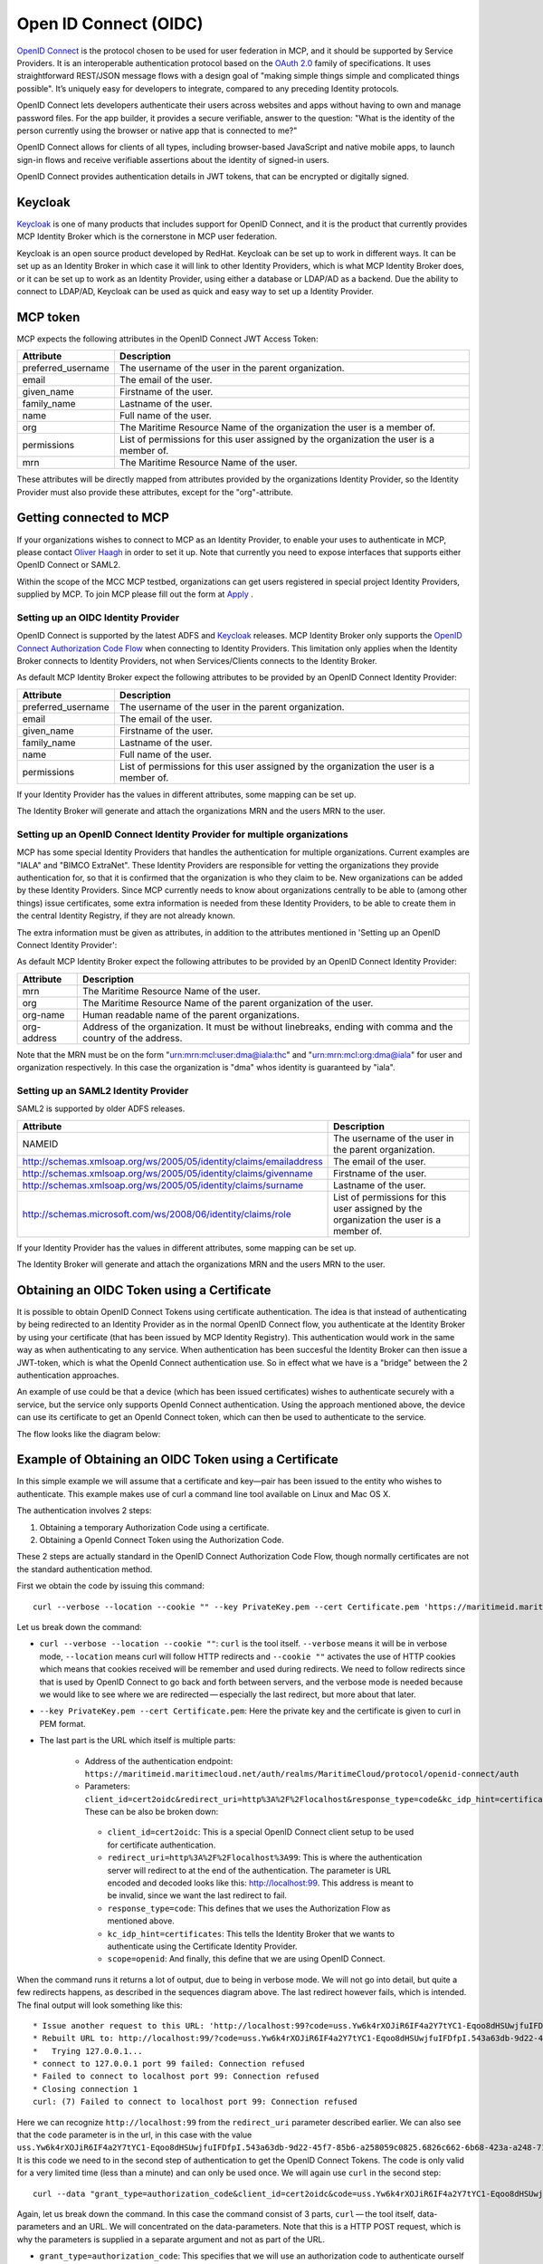 .. _mcp-oidc:

Open ID Connect (OIDC)
======================
`OpenID Connect <https://openid.net/connect>`__ is the protocol chosen to be used for user federation in MCP, and it should be supported by Service Providers. It is an interoperable authentication protocol based on the `OAuth 2.0 <https://oauth.net/2/>`__ family of specifications. It uses straightforward REST/JSON message flows with a design goal of "making simple things simple and complicated things possible". It’s uniquely easy for developers to integrate, compared to any preceding Identity protocols.

OpenID Connect lets developers authenticate their users across websites and apps without having to own and manage password files. For the app builder, it provides a secure verifiable, answer to the question: "What is the identity of the person currently using the browser or native app that is connected to me?"

OpenID Connect allows for clients of all types, including browser-based JavaScript and native mobile apps, to launch sign-in flows and receive verifiable assertions about the identity of signed-in users.

OpenID Connect provides authentication details in JWT tokens, that can be encrypted or digitally signed.

Keycloak
^^^^^^^^^^
`Keycloak <https://www.keycloak.org/>`__ is one of many products that includes support for OpenID Connect, and it is the product that currently provides MCP Identity Broker which is the cornerstone in MCP user federation.

Keycloak is an open source product developed by RedHat. Keycloak can be set up to work in different ways. It can be set up as an Identity Broker in which case it will link to other Identity Providers, which is what MCP Identity Broker does, or it can be set up to work as an Identity Provider, using either a database or LDAP/AD as a backend. Due the ability to connect to LDAP/AD, Keycloak can be used as quick and easy way to set up a Identity Provider.

.. _mcp-token:

MCP token
^^^^^^^^^
MCP expects the following attributes in the OpenID Connect JWT Access Token:

+--------------------+-----------------------------------------------------------------------------------------+
| Attribute          | Description                                                                             |
+====================+=========================================================================================+
| preferred_username | The username of the user in the parent organization.                                    |
+--------------------+-----------------------------------------------------------------------------------------+
| email              | The email of the user.                                                                  |
+--------------------+-----------------------------------------------------------------------------------------+
| given_name         | Firstname of the user.                                                                  |
+--------------------+-----------------------------------------------------------------------------------------+
| family_name        | Lastname of the user.                                                                   |
+--------------------+-----------------------------------------------------------------------------------------+
| name               | Full name of the user.                                                                  |
+--------------------+-----------------------------------------------------------------------------------------+
| org                | The Maritime Resource Name of the organization the user is a member of.                 |
+--------------------+-----------------------------------------------------------------------------------------+
| permissions        | List of permissions for this user assigned by the organization the user is a member of. |
+--------------------+-----------------------------------------------------------------------------------------+
| mrn                | The Maritime Resource Name of the user.                                                 |
+--------------------+-----------------------------------------------------------------------------------------+

These attributes will be directly mapped from attributes provided by the organizations Identity Provider, so the Identity Provider must also provide these attributes, except for the "org"-attribute.

Getting connected to MCP
^^^^^^^^^^^^^^^^^^^^^^^^^^^^^^^^^^^^^^^^^^^^^^^^^^^^^^^^^
If your organizations wishes to connect to MCP as an Identity Provider, to enable your uses to authenticate in MCP,
please contact `Oliver Haagh <mailto:oliver@dmc.international>`__ in order to set it up. Note that currently you need to expose interfaces that supports either OpenID Connect or SAML2.

Within the scope of the MCC MCP testbed, organizations can get users registered in special project Identity Providers, supplied by MCP. To join MCP please fill out the form at `Apply <https://management.maritimecloud.net/#/apply>`__ .

Setting up an OIDC Identity Provider
~~~~~~~~~~~~~~~~~~~~~~~~~~~~~~~~~~~~~~~~~~~~~~
OpenID Connect is supported by the latest ADFS and `Keycloak <https://www.keycloak.org/>`__ releases. MCP Identity Broker only supports the `OpenID Connect Authorization Code Flow <https://openid.net/specs/openid-connect-core-1_0.html#CodeFlowAuth>`__ when connecting to Identity Providers. This limitation only applies when the Identity Broker connects to Identity Providers, not when Services/Clients connects to the Identity Broker.

As default MCP Identity Broker expect the following attributes to be provided by an OpenID Connect Identity Provider:

+--------------------+-----------------------------------------------------------------------------------------+
| Attribute          | Description                                                                             |
+====================+=========================================================================================+
| preferred_username | The username of the user in the parent organization.                                    |
+--------------------+-----------------------------------------------------------------------------------------+
| email              | The email of the user.                                                                  |
+--------------------+-----------------------------------------------------------------------------------------+
| given_name         | Firstname of the user.                                                                  |
+--------------------+-----------------------------------------------------------------------------------------+
| family_name        | Lastname of the user.                                                                   |
+--------------------+-----------------------------------------------------------------------------------------+
| name               | Full name of the user.                                                                  |
+--------------------+-----------------------------------------------------------------------------------------+
| permissions        | List of permissions for this user assigned by the organization the user is a member of. |
+--------------------+-----------------------------------------------------------------------------------------+

If your Identity Provider has the values in different attributes, some mapping can be set up.

The Identity Broker will generate and attach the organizations MRN and the users MRN to the user.

Setting up an OpenID Connect Identity Provider for multiple organizations
~~~~~~~~~~~~~~~~~~~~~~~~~~~~~~~~~~~~~~~~~~~~~~~~~~~~~~~~~~~~~~~~~~~~~~~~~~~~~~~~
MCP has some special Identity Providers that handles the authentication for multiple organizations. Current examples are "IALA" and "BIMCO ExtraNet". These Identity Providers are responsible for vetting the organizations they provide authentication for, so that it is confirmed that the organization is who they claim to be. New organizations can be added by these Identity Providers. Since MCP currently needs to know about organizations centrally to be able to (among other things) issue certificates, some extra information is needed from these Identity Providers, to be able to create them in the central Identity Registry, if they are not already known.

The extra information must be given as attributes, in addition to the attributes mentioned in 'Setting up an OpenID Connect Identity Provider':

As default MCP Identity Broker expect the following attributes to be provided by an OpenID Connect Identity Provider:

+-------------+---------------------------------------------------------------------------------------------------------------+
| Attribute   | Description                                                                                                   |
+=============+===============================================================================================================+
| mrn         | The Maritime Resource Name of the user.                                                                       |
+-------------+---------------------------------------------------------------------------------------------------------------+
| org         | The Maritime Resource Name of the parent organization of the user.                                            |
+-------------+---------------------------------------------------------------------------------------------------------------+
| org-name    | Human readable name of the parent organizations.                                                              |
+-------------+---------------------------------------------------------------------------------------------------------------+
| org-address | Address of the organization. It must be without linebreaks, ending with comma and the country of the address. |
+-------------+---------------------------------------------------------------------------------------------------------------+

Note that the MRN must be on the form "urn:mrn:mcl:user:dma@iala:thc" and "urn:mrn:mcl:org:dma@iala" for user and organization respectively. In this case the organization is "dma" whos identity is guaranteed by "iala".

Setting up an SAML2 Identity Provider
~~~~~~~~~~~~~~~~~~~~~~~~~~~~~~~~~~~~~~~~
SAML2 is supported by older ADFS releases.

+--------------------------------------------------------------------+-----------------------------------------------------------------------------------------+
| Attribute                                                          | Description                                                                             |
+====================================================================+=========================================================================================+
| NAMEID                                                             | The username of the user in the parent organization.                                    |
+--------------------------------------------------------------------+-----------------------------------------------------------------------------------------+
| http://schemas.xmlsoap.org/ws/2005/05/identity/claims/emailaddress | The email of the user.                                                                  |
+--------------------------------------------------------------------+-----------------------------------------------------------------------------------------+
| http://schemas.xmlsoap.org/ws/2005/05/identity/claims/givenname    | Firstname of the user.                                                                  |
+--------------------------------------------------------------------+-----------------------------------------------------------------------------------------+
| http://schemas.xmlsoap.org/ws/2005/05/identity/claims/surname      | Lastname of the user.                                                                   |
+--------------------------------------------------------------------+-----------------------------------------------------------------------------------------+
| http://schemas.microsoft.com/ws/2008/06/identity/claims/role       | List of permissions for this user assigned by the organization the user is a member of. |
+--------------------------------------------------------------------+-----------------------------------------------------------------------------------------+

If your Identity Provider has the values in different attributes, some mapping can be set up.

The Identity Broker will generate and attach the organizations MRN and the users MRN to the user.

.. _cert-to-token:

Obtaining an OIDC Token using a Certificate
^^^^^^^^^^^^^^^^^^^^^^^^^^^^^^^^^^^^^^^^^^^^^^^^^^^^^^^^^
It is possible to obtain OpenID Connect Tokens using certificate authentication. The idea is that instead of authenticating by being redirected to an Identity Provider as in the normal OpenID Connect flow, you authenticate at the Identity Broker by using your certificate (that has been issued by MCP Identity Registry). This authentication would work in the same way as when authenticating to any service. When authentication has been succesful the Identity Broker can then issue a JWT-token, which is what the OpenId Connect authentication use. So in effect what we have is a "bridge" between the 2 authentication approaches.

An example of use could be that a device (which has been issued certificates) wishes to authenticate securely with a service, but the service only supports OpenId Connect authentication. Using the approach mentioned above, the device can use its certificate to get an OpenId Connect token, which can then be used to authenticate to the service.

The flow looks like the diagram below:

.. image:: _static/image/diagram_oidc_authentication_using_cert.png
    :align: center
    :alt: getting a token from certificate

Example of Obtaining an OIDC Token using a Certificate
^^^^^^^^^^^^^^^^^^^^^^^^^^^^^^^^^^^^^^^^^^^^^^^^^^^^^^^^^^^^^^^
In this simple example we will assume that a certificate and key—​pair has been issued to the entity who wishes to authenticate. This example makes use of curl a command line tool available on Linux and Mac OS X.

The authentication involves 2 steps:

1. Obtaining a temporary Authorization Code using a certificate.
2. Obtaining a OpenId Connect Token using the Authorization Code.

These 2 steps are actually standard in the OpenID Connect Authorization Code Flow, though normally certificates are not the standard authentication method.

First we obtain the code by issuing this command::

  curl --verbose --location --cookie "" --key PrivateKey.pem --cert Certificate.pem 'https://maritimeid.maritimecloud.net/auth/realms/MaritimeCloud/protocol/openid-connect/auth?client_id=cert2oidc&redirect_uri=http%3A%2F%2Flocalhost%3A99&response_type=code&kc_idp_hint=certificates&scope=openid'

Let us break down the command:

* ``curl --verbose --location --cookie ""``: ``curl`` is the tool itself. ``--verbose`` means it will be in verbose mode, ``--location`` means curl will follow HTTP redirects and ``--cookie ""`` activates the use of HTTP cookies which means that cookies received will be remember and used during redirects. We need to follow redirects since that is used by OpenID Connect to go back and forth between servers, and the verbose mode is needed because we would like to see where we are redirected — especially the last redirect, but more about that later.

* ``--key PrivateKey.pem --cert Certificate.pem``: Here the private key and the certificate is given to curl in PEM format.

* The last part is the URL which itself is multiple parts:

   * Address of the authentication endpoint: ``https://maritimeid.maritimecloud.net/auth/realms/MaritimeCloud/protocol/openid-connect/auth``

   * Parameters: ``client_id=cert2oidc&redirect_uri=http%3A%2F%2Flocalhost&response_type=code&kc_idp_hint=certificates&scope=openid``. These can be also be broken down:

    + ``client_id=cert2oidc``: This is a special OpenID Connect client setup to be used for certificate authentication.

    + ``redirect_uri=http%3A%2F%2Flocalhost%3A99``: This is where the authentication server will redirect to at the end of the authentication. The parameter is URL encoded and decoded looks like this: http://localhost:99. This address is meant to be invalid, since we want the last redirect to fail.

    + ``response_type=code``: This defines that we uses the Authorization Flow as mentioned above.

    + ``kc_idp_hint=certificates``: This tells the Identity Broker that we wants to authenticate using the Certificate Identity Provider.

    + ``scope=openid``: And finally, this define that we are using OpenID Connect.

When the command runs it returns a lot of output, due to being in verbose mode. We will not go into detail, but quite a few redirects happens, as described in the sequences diagram above. The last redirect however fails, which is intended. The final output will look something like this::

  * Issue another request to this URL: 'http://localhost:99?code=uss.Yw6k4rXOJiR6IF4a2Y7tYC1-Eqoo8dHSUwjfuIFDfpI.543a63db-9d22-45f7-85b6-a258059c0825.6826c662-6b68-423a-a248-71bd3e69dab0'
  * Rebuilt URL to: http://localhost:99/?code=uss.Yw6k4rXOJiR6IF4a2Y7tYC1-Eqoo8dHSUwjfuIFDfpI.543a63db-9d22-45f7-85b6-a258059c0825.6826c662-6b68-423a-a248-71bd3e69dab0
  *   Trying 127.0.0.1...
  * connect to 127.0.0.1 port 99 failed: Connection refused
  * Failed to connect to localhost port 99: Connection refused
  * Closing connection 1
  curl: (7) Failed to connect to localhost port 99: Connection refused


Here we can recognize ``http://localhost:99`` from the ``redirect_uri`` parameter described earlier. We can also see that the ``code`` parameter is in the url, in this case with the value ``uss.Yw6k4rXOJiR6IF4a2Y7tYC1-Eqoo8dHSUwjfuIFDfpI.543a63db-9d22-45f7-85b6-a258059c0825.6826c662-6b68-423a-a248-71bd3e69dab0``. It is this code we need to in the second step of authentication to get the OpenID Connect Tokens. The code is only valid for a very limited time (less than a minute) and can only be used once. We will again use ``curl`` in the second step::

  curl --data "grant_type=authorization_code&client_id=cert2oidc&code=uss.Yw6k4rXOJiR6IF4a2Y7tYC1-Eqoo8dHSUwjfuIFDfpI.543a63db-9d22-45f7-85b6-a258059c0825.6826c662-6b68-423a-a248-71bd3e69dab0&redirect_uri=http%3A%2F%2Flocalhost%3A99" https://maritimeid.maritimecloud.net/auth/realms/MaritimeCloud/protocol/openid-connect/token

Again, let us break down the command. In this case the command consist of 3 parts, ``curl`` — the tool itself, data-parameters and an URL. We will concentrated on the data-parameters. Note that this is a HTTP POST request, which is why the parameters is supplied in a separate argument and not as part of the URL.

* ``grant_type=authorization_code``: This specifies that we will use an authorization code to authenticate ourself in this call.

* ``client_id=cert2oidc``: The id of the special client, as mentioned above.

* ``code=uss.Yw6k4rXOJiR6IF4a2Y7tYC1-Eqoo8dHSUwjfuIFDfpI.543a63db-9d22-45f7-85b6-a258059c0825.6826c662-6b68-423a-a248-71bd3e69dab0``: The code we obtained earlier.

* ``redirect_uri=http%3A%2F%2Flocalhost%3A99``: The redirect url, the same as before, though not used for actual redirection in this case.

When this call runs there will be no redirection, so we do not need to tell curl to follow redirects. Instead the returned output will be the tokens that we wish to use, in a format like this::

  {
    "access_token":"eyJhbGciOiJ...uXoHudIM1yiDBYj8g",
    "expires_in":300,
    "refresh_expires_in":1800,
    "refresh_token":"eyJhbGciOiJ...iv7rKSa__IKy983Gg",
    "token_type":"bearer",
    "id_token":"eyJhbGciOiJ...Ycp2GupfpTTgRkhtnw",
    "not-before-policy":0,
    "session_state":"94487eaa-b77f-4b6c-8db1-c574fc6a09da"
  }

The access_token is the token that should be used we communicating with services in MCP context. The token should be embedded in the HTTP header. When using curl it can be done like this::

  curl -H "Authorization: Bearer eyJhbGciOiJ...uXoHudIM1yiDBYj8g" https://api.maritimecloud.net/oidc/api/org/DMA

The refresh_token is used to re-authenticate to get a new set of tokens when the access_token has expired, in this case 300 seconds after it has been issued, as seen in the expires_in attribute. The new set of tokens can then be obtain with a HTTP POST like this::

  curl --data "grant_type=refresh_token&client_id=cert2oidc&refresh_token=eyJhbGciOiJ...iv7rKSa__IKy983Gg" https://maritimeid.maritimecloud.net/auth/realms/MaritimeCloud/protocol/openid-connect/token
